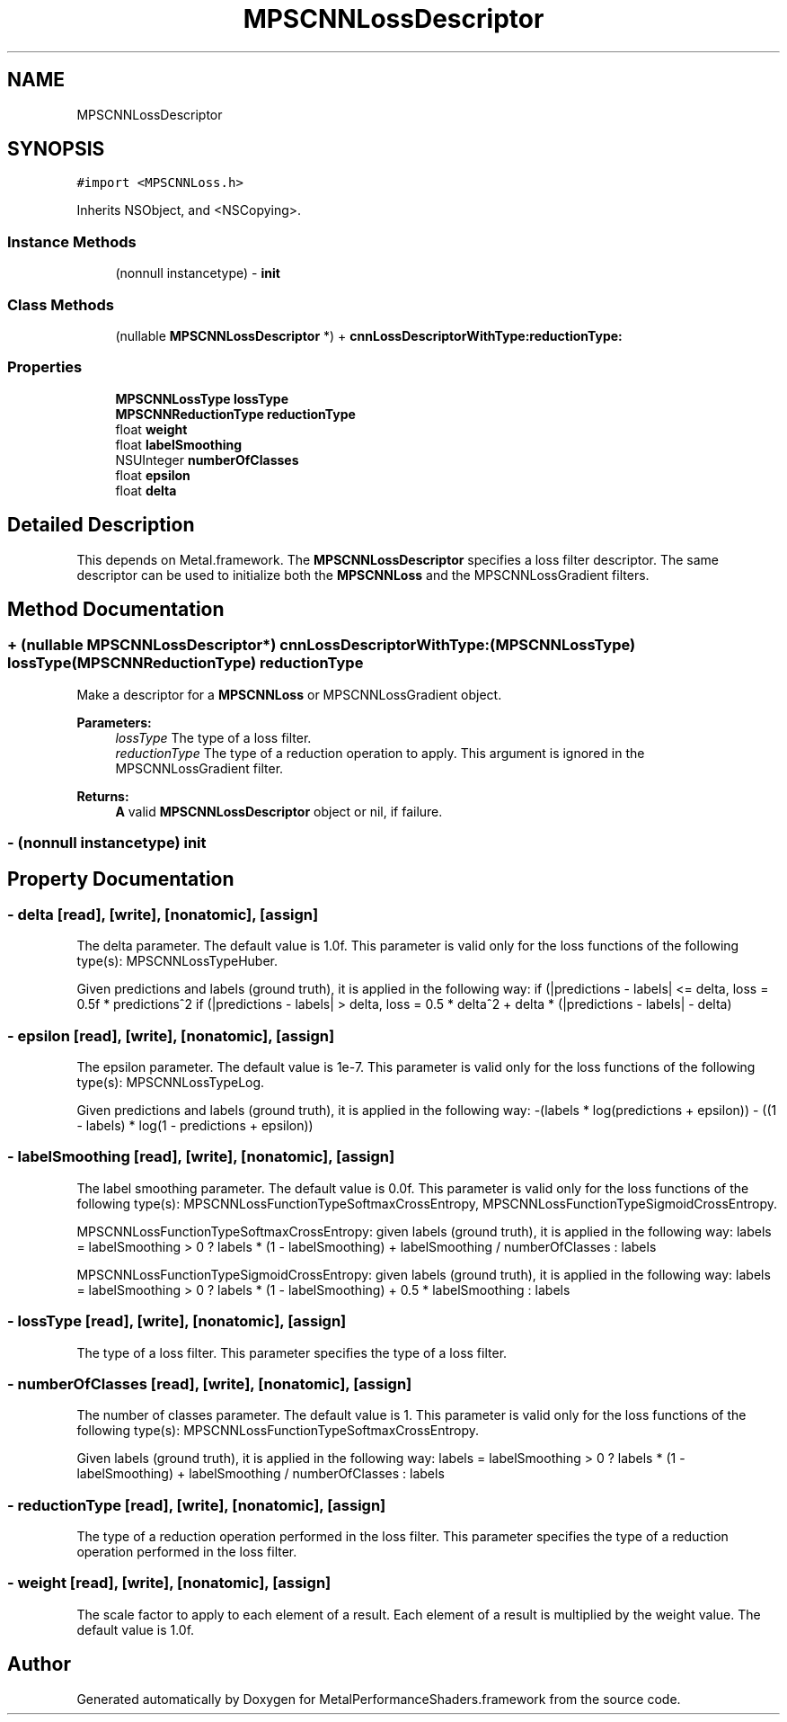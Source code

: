 .TH "MPSCNNLossDescriptor" 3 "Thu Feb 8 2018" "Version MetalPerformanceShaders-100" "MetalPerformanceShaders.framework" \" -*- nroff -*-
.ad l
.nh
.SH NAME
MPSCNNLossDescriptor
.SH SYNOPSIS
.br
.PP
.PP
\fC#import <MPSCNNLoss\&.h>\fP
.PP
Inherits NSObject, and <NSCopying>\&.
.SS "Instance Methods"

.in +1c
.ti -1c
.RI "(nonnull instancetype) \- \fBinit\fP"
.br
.in -1c
.SS "Class Methods"

.in +1c
.ti -1c
.RI "(nullable \fBMPSCNNLossDescriptor\fP *) + \fBcnnLossDescriptorWithType:reductionType:\fP"
.br
.in -1c
.SS "Properties"

.in +1c
.ti -1c
.RI "\fBMPSCNNLossType\fP \fBlossType\fP"
.br
.ti -1c
.RI "\fBMPSCNNReductionType\fP \fBreductionType\fP"
.br
.ti -1c
.RI "float \fBweight\fP"
.br
.ti -1c
.RI "float \fBlabelSmoothing\fP"
.br
.ti -1c
.RI "NSUInteger \fBnumberOfClasses\fP"
.br
.ti -1c
.RI "float \fBepsilon\fP"
.br
.ti -1c
.RI "float \fBdelta\fP"
.br
.in -1c
.SH "Detailed Description"
.PP 
This depends on Metal\&.framework\&.  The \fBMPSCNNLossDescriptor\fP specifies a loss filter descriptor\&. The same descriptor can be used to initialize both the \fBMPSCNNLoss\fP and the MPSCNNLossGradient filters\&. 
.SH "Method Documentation"
.PP 
.SS "+ (nullable \fBMPSCNNLossDescriptor\fP*) cnnLossDescriptorWithType: (\fBMPSCNNLossType\fP) lossType(\fBMPSCNNReductionType\fP) reductionType"
Make a descriptor for a \fBMPSCNNLoss\fP or MPSCNNLossGradient object\&. 
.PP
\fBParameters:\fP
.RS 4
\fIlossType\fP The type of a loss filter\&. 
.br
\fIreductionType\fP The type of a reduction operation to apply\&. This argument is ignored in the MPSCNNLossGradient filter\&. 
.RE
.PP
\fBReturns:\fP
.RS 4
\fBA\fP valid \fBMPSCNNLossDescriptor\fP object or nil, if failure\&. 
.RE
.PP

.SS "\- (nonnull instancetype) init "

.SH "Property Documentation"
.PP 
.SS "\- delta\fC [read]\fP, \fC [write]\fP, \fC [nonatomic]\fP, \fC [assign]\fP"
The delta parameter\&. The default value is 1\&.0f\&.  This parameter is valid only for the loss functions of the following type(s): MPSCNNLossTypeHuber\&.
.PP
Given predictions and labels (ground truth), it is applied in the following way: if (|predictions - labels| <= delta, loss = 0\&.5f * predictions^2 if (|predictions - labels| > delta, loss = 0\&.5 * delta^2 + delta * (|predictions - labels| - delta) 
.SS "\- epsilon\fC [read]\fP, \fC [write]\fP, \fC [nonatomic]\fP, \fC [assign]\fP"
The epsilon parameter\&. The default value is 1e-7\&.  This parameter is valid only for the loss functions of the following type(s): MPSCNNLossTypeLog\&.
.PP
Given predictions and labels (ground truth), it is applied in the following way: -(labels * log(predictions + epsilon)) - ((1 - labels) * log(1 - predictions + epsilon)) 
.SS "\- labelSmoothing\fC [read]\fP, \fC [write]\fP, \fC [nonatomic]\fP, \fC [assign]\fP"
The label smoothing parameter\&. The default value is 0\&.0f\&.  This parameter is valid only for the loss functions of the following type(s): MPSCNNLossFunctionTypeSoftmaxCrossEntropy, MPSCNNLossFunctionTypeSigmoidCrossEntropy\&.
.PP
MPSCNNLossFunctionTypeSoftmaxCrossEntropy: given labels (ground truth), it is applied in the following way: labels = labelSmoothing > 0 ? labels * (1 - labelSmoothing) + labelSmoothing / numberOfClasses : labels
.PP
MPSCNNLossFunctionTypeSigmoidCrossEntropy: given labels (ground truth), it is applied in the following way: labels = labelSmoothing > 0 ? labels * (1 - labelSmoothing) + 0\&.5 * labelSmoothing : labels 
.SS "\- lossType\fC [read]\fP, \fC [write]\fP, \fC [nonatomic]\fP, \fC [assign]\fP"
The type of a loss filter\&.  This parameter specifies the type of a loss filter\&. 
.SS "\- numberOfClasses\fC [read]\fP, \fC [write]\fP, \fC [nonatomic]\fP, \fC [assign]\fP"
The number of classes parameter\&. The default value is 1\&.  This parameter is valid only for the loss functions of the following type(s): MPSCNNLossFunctionTypeSoftmaxCrossEntropy\&.
.PP
Given labels (ground truth), it is applied in the following way: labels = labelSmoothing > 0 ? labels * (1 - labelSmoothing) + labelSmoothing / numberOfClasses : labels 
.SS "\- reductionType\fC [read]\fP, \fC [write]\fP, \fC [nonatomic]\fP, \fC [assign]\fP"
The type of a reduction operation performed in the loss filter\&.  This parameter specifies the type of a reduction operation performed in the loss filter\&. 
.SS "\- weight\fC [read]\fP, \fC [write]\fP, \fC [nonatomic]\fP, \fC [assign]\fP"
The scale factor to apply to each element of a result\&.  Each element of a result is multiplied by the weight value\&. The default value is 1\&.0f\&. 

.SH "Author"
.PP 
Generated automatically by Doxygen for MetalPerformanceShaders\&.framework from the source code\&.
